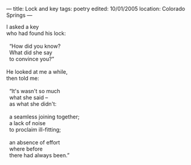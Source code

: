 :PROPERTIES:
:ID:       77BCC94B-8B33-4B11-8B54-BABADF74D387
:SLUG:     lock-and-key
:END:
---
title: Lock and key
tags: poetry
edited: 10/01/2005
location: Colorado Springs
---

#+BEGIN_VERSE
I asked a key
who had found his lock:

  “How did you know?
  What did she say
  to convince you?”

He looked at me a while,
then told me:

  “It's wasn't so much
  what she said --
  as what she didn't:

  a seamless joining together;
  a lack of noise
  to proclaim ill-fitting;

  an absence of effort
  where before
  there had always been.”
#+END_VERSE
